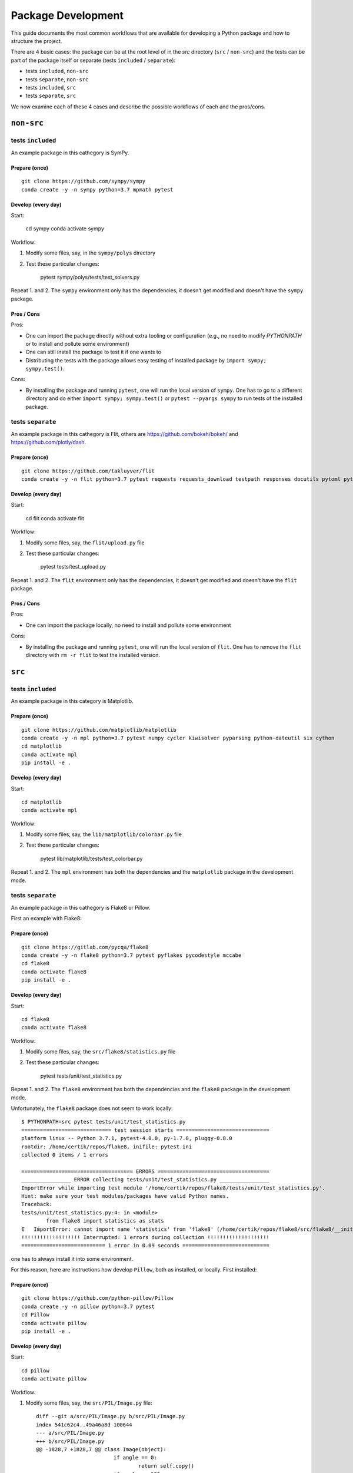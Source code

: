 ===================
Package Development
===================

This guide documents the most common workflows that are available for
developing a Python package and how to structure the project.

There are 4 basic cases: the package can be at the root level of in the `src`
directory (``src`` / ``non-src``) and the tests can be part of the package itself
or separate (tests ``included`` / ``separate``):

* tests ``included``, ``non-src``
* tests ``separate``, ``non-src``
* tests ``included``, ``src``
* tests ``separate``, ``src``

We now examine each of these 4 cases and describe the possible workflows of
each and the pros/cons.

``non-src``
===========

tests ``included``
------------------

An example package in this cathegory is SymPy.

Prepare (once)
~~~~~~~~~~~~~~

::

    git clone https://github.com/sympy/sympy
    conda create -y -n sympy python=3.7 mpmath pytest

Develop (every day)
~~~~~~~~~~~~~~~~~~~

Start:

    cd sympy
    conda activate sympy

Workflow:

1. Modify some files, say, in the ``sympy/polys`` directory
2. Test these particular changes:

        pytest sympy/polys/tests/test_solvers.py

Repeat 1. and 2. The ``sympy`` environment only has the dependencies, it
doesn't get modified and doesn't have the ``sympy`` package.

Pros / Cons
~~~~~~~~~~~

Pros:

* One can import the package directly without extra tooling or configuration
  (e.g., no need to modify `PYTHONPATH` or to install and pollute some
  environment)
* One can still install the package to test it if one wants to
* Distributing the tests with the package allows easy testing of installed
  package by ``import sympy; sympy.test()``.

Cons:

* By installing the package and running ``pytest``, one will run the local
  version of ``sympy``. One has to go to a different directory and do either
  ``import sympy; sympy.test()`` or ``pytest --pyargs sympy`` to run tests of
  the installed package.


tests ``separate``
------------------

An example package in this cathegory is Flit, others are
https://github.com/bokeh/bokeh/ and https://github.com/plotly/dash.

Prepare (once)
~~~~~~~~~~~~~~

::

    git clone https://github.com/takluyver/flit
    conda create -y -n flit python=3.7 pytest requests requests_download testpath responses docutils pytoml pytest-cov

Develop (every day)
~~~~~~~~~~~~~~~~~~~

Start:

    cd flit
    conda activate flit

Workflow:

1. Modify some files, say, the ``flit/upload.py`` file
2. Test these particular changes:

        pytest tests/test_upload.py

Repeat 1. and 2. The ``flit`` environment only has the dependencies, it
doesn't get modified and doesn't have the ``flit`` package.

Pros / Cons
~~~~~~~~~~~

Pros:

* One can import the package locally, no need to install and pollute some
  environment

Cons:

* By installing the package and running ``pytest``, one will run the local
  version of ``flit``. One has to remove the ``flit`` directory with ``rm -r
  flit`` to test the installed version.

``src``
=======

tests ``included``
------------------

An example package in this category is Matplotlib.

Prepare (once)
~~~~~~~~~~~~~~

::

    git clone https://github.com/matplotlib/matplotlib
    conda create -y -n mpl python=3.7 pytest numpy cycler kiwisolver pyparsing python-dateutil six cython
    cd matplotlib
    conda activate mpl
    pip install -e .

Develop (every day)
~~~~~~~~~~~~~~~~~~~

Start::

    cd matplotlib
    conda activate mpl

Workflow:

1. Modify some files, say, the ``lib/matplotlib/colorbar.py`` file
2. Test these particular changes:

        pytest lib/matplotlib/tests/test_colorbar.py

Repeat 1. and 2. The ``mpl`` environment has both the dependencies and the
``matplotlib`` package in the development mode.

tests ``separate``
------------------

An example package in this cathegory is Flake8 or Pillow.

First an example with Flake8:

Prepare (once)
~~~~~~~~~~~~~~

::

    git clone https://gitlab.com/pycqa/flake8
    conda create -y -n flake8 python=3.7 pytest pyflakes pycodestyle mccabe
    cd flake8
    conda activate flake8
    pip install -e .

Develop (every day)
~~~~~~~~~~~~~~~~~~~

Start::

    cd flake8
    conda activate flake8

Workflow:

1. Modify some files, say, the ``src/flake8/statistics.py`` file
2. Test these particular changes:

        pytest tests/unit/test_statistics.py

Repeat 1. and 2. The ``flake8`` environment has both the dependencies and the
``flake8`` package in the development mode.

Unfortunately, the ``flake8`` package does not seem to work locally::

	$ PYTHONPATH=src pytest tests/unit/test_statistics.py
	============================= test session starts ==============================
	platform linux -- Python 3.7.1, pytest-4.0.0, py-1.7.0, pluggy-0.8.0
	rootdir: /home/certik/repos/flake8, inifile: pytest.ini
	collected 0 items / 1 errors

	==================================== ERRORS ====================================
	________________ ERROR collecting tests/unit/test_statistics.py ________________
	ImportError while importing test module '/home/certik/repos/flake8/tests/unit/test_statistics.py'.
	Hint: make sure your test modules/packages have valid Python names.
	Traceback:
	tests/unit/test_statistics.py:4: in <module>
		from flake8 import statistics as stats
	E   ImportError: cannot import name 'statistics' from 'flake8' (/home/certik/repos/flake8/src/flake8/__init__.py)
	!!!!!!!!!!!!!!!!!!! Interrupted: 1 errors during collection !!!!!!!!!!!!!!!!!!!!
	=========================== 1 error in 0.09 seconds ============================

one has to always install it into some environment.

For this reason, here are instructions how develop ``Pillow``, both as
installed, or locally. First installed:

Prepare (once)
~~~~~~~~~~~~~~

::

    git clone https://github.com/python-pillow/Pillow
    conda create -y -n pillow python=3.7 pytest
    cd Pillow
    conda activate pillow
    pip install -e .

Develop (every day)
~~~~~~~~~~~~~~~~~~~

Start::

    cd pillow
    conda activate pillow

Workflow:

1. Modify some files, say, the ``src/PIL/Image.py`` file::

	diff --git a/src/PIL/Image.py b/src/PIL/Image.py
	index 541c62c4..49a46a8d 100644
	--- a/src/PIL/Image.py
	+++ b/src/PIL/Image.py
	@@ -1828,7 +1828,7 @@ class Image(object):
				 if angle == 0:
					 return self.copy()
				 if angle == 180:
	-                return self.transpose(ROTATE_180)
	+                return self.transpose(ROTATE_90)
				 if angle == 90 and expand:
					 return self.transpose(ROTATE_90)
				 if angle == 270 and expand:

2. Test these particular changes:

		pytest -k test_image_rotate.py

Repeat 1. and 2. The ``pillow`` environment has both the dependencies and the
``pillow`` package in the development mode.

Here is how to develop Pillow locally:

Prepare (once)
~~~~~~~~~~~~~~

::

    git clone https://github.com/python-pillow/Pillow
    conda create -y -n pillow python=3.7 pytest
    cd Pillow
    conda activate pillow

Develop (every day)
~~~~~~~~~~~~~~~~~~~

Start::

    cd pillow
    conda activate pillow
    python setup.py build_ext --inplace

Workflow:

1. Modify some files, say, the ``src/PIL/Image.py`` file::

	diff --git a/src/PIL/Image.py b/src/PIL/Image.py
	index 541c62c4..49a46a8d 100644
	--- a/src/PIL/Image.py
	+++ b/src/PIL/Image.py
	@@ -1828,7 +1828,7 @@ class Image(object):
				 if angle == 0:
					 return self.copy()
				 if angle == 180:
	-                return self.transpose(ROTATE_180)
	+                return self.transpose(ROTATE_90)
				 if angle == 90 and expand:
					 return self.transpose(ROTATE_90)
				 if angle == 270 and expand:

2. Test these particular changes:

		PYTHONPATH=src pytest -k test_image_rotate.py

Repeat 1. and 2. The ``pillow`` environment has only the dependencies, but not
the ``pillow`` package.

Pros / Cons
~~~~~~~~~~~

Pros:

* Unlike the tests ``non-src`` case (both ``separate`` and ``included``), one
  cannot accidentally run tests with the local package instead of the
  installed one in an environment

Cons:

* One cannot import the package without installing it into an environment using
  ``pip install -e .`` (one can do it by setting ``PYTHONPATH`` which is not as
  simple as importing the package directly). That means that one will have an
  environment with a development version of the package, causing possible
  issues down the road when the environment is used for another purpose.

Notes
=====

* It would be nice if ``pytest`` added an option to ignore the local package,
  so that one does not have to do the ugly ``rm -r flit`` hack for ``separate``
  / ``non-src``. See this `comment
  <https://github.com/pypa/python-packaging-user-guide/issues/320#issuecomment-426429307>`_
  for more details.
